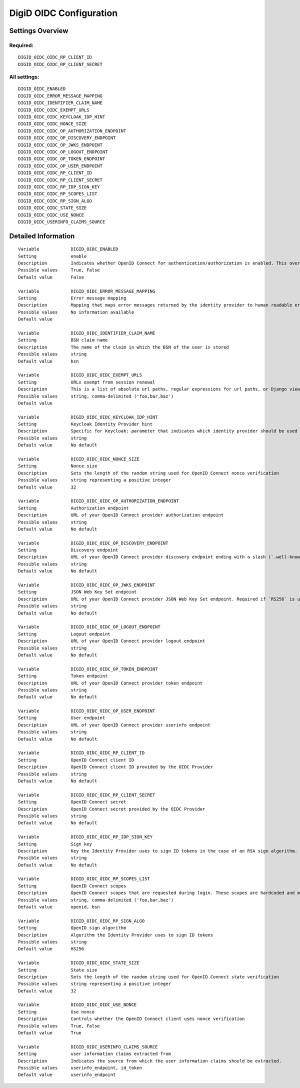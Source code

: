 .. _digid_oidc:

========================
DigiD OIDC Configuration
========================

Settings Overview
=================

Required:
"""""""""

::

    DIGID_OIDC_OIDC_RP_CLIENT_ID
    DIGID_OIDC_OIDC_RP_CLIENT_SECRET


All settings:
"""""""""""""

::

    DIGID_OIDC_ENABLED
    DIGID_OIDC_ERROR_MESSAGE_MAPPING
    DIGID_OIDC_IDENTIFIER_CLAIM_NAME
    DIGID_OIDC_OIDC_EXEMPT_URLS
    DIGID_OIDC_OIDC_KEYCLOAK_IDP_HINT
    DIGID_OIDC_OIDC_NONCE_SIZE
    DIGID_OIDC_OIDC_OP_AUTHORIZATION_ENDPOINT
    DIGID_OIDC_OIDC_OP_DISCOVERY_ENDPOINT
    DIGID_OIDC_OIDC_OP_JWKS_ENDPOINT
    DIGID_OIDC_OIDC_OP_LOGOUT_ENDPOINT
    DIGID_OIDC_OIDC_OP_TOKEN_ENDPOINT
    DIGID_OIDC_OIDC_OP_USER_ENDPOINT
    DIGID_OIDC_OIDC_RP_CLIENT_ID
    DIGID_OIDC_OIDC_RP_CLIENT_SECRET
    DIGID_OIDC_OIDC_RP_IDP_SIGN_KEY
    DIGID_OIDC_OIDC_RP_SCOPES_LIST
    DIGID_OIDC_OIDC_RP_SIGN_ALGO
    DIGID_OIDC_OIDC_STATE_SIZE
    DIGID_OIDC_OIDC_USE_NONCE
    DIGID_OIDC_USERINFO_CLAIMS_SOURCE


Detailed Information
====================

::

    Variable            DIGID_OIDC_ENABLED
    Setting             enable
    Description         Indicates whether OpenID Connect for authentication/authorization is enabled. This overrides overrides the usage of SAML for DigiD authentication.
    Possible values     True, False
    Default value       False
    
    Variable            DIGID_OIDC_ERROR_MESSAGE_MAPPING
    Setting             Error message mapping
    Description         Mapping that maps error messages returned by the identity provider to human readable error messages that are shown to the user
    Possible values     No information available
    Default value       
    
    Variable            DIGID_OIDC_IDENTIFIER_CLAIM_NAME
    Setting             BSN claim name
    Description         The name of the claim in which the BSN of the user is stored
    Possible values     string
    Default value       bsn
    
    Variable            DIGID_OIDC_OIDC_EXEMPT_URLS
    Setting             URLs exempt from session renewal
    Description         This is a list of absolute url paths, regular expressions for url paths, or Django view names. This plus the mozilla-django-oidc urls are exempted from the session renewal by the SessionRefresh middleware.
    Possible values     string, comma-delimited ('foo,bar,baz')
    Default value       
    
    Variable            DIGID_OIDC_OIDC_KEYCLOAK_IDP_HINT
    Setting             Keycloak Identity Provider hint
    Description         Specific for Keycloak: parameter that indicates which identity provider should be used (therefore skipping the Keycloak login screen).
    Possible values     string
    Default value       No default
    
    Variable            DIGID_OIDC_OIDC_NONCE_SIZE
    Setting             Nonce size
    Description         Sets the length of the random string used for OpenID Connect nonce verification
    Possible values     string representing a positive integer
    Default value       32
    
    Variable            DIGID_OIDC_OIDC_OP_AUTHORIZATION_ENDPOINT
    Setting             Authorization endpoint
    Description         URL of your OpenID Connect provider authorization endpoint
    Possible values     string
    Default value       No default
    
    Variable            DIGID_OIDC_OIDC_OP_DISCOVERY_ENDPOINT
    Setting             Discovery endpoint
    Description         URL of your OpenID Connect provider discovery endpoint ending with a slash (`.well-known/...` will be added automatically). If this is provided, the remaining endpoints can be omitted, as they will be derived from this endpoint.
    Possible values     string
    Default value       No default
    
    Variable            DIGID_OIDC_OIDC_OP_JWKS_ENDPOINT
    Setting             JSON Web Key Set endpoint
    Description         URL of your OpenID Connect provider JSON Web Key Set endpoint. Required if `RS256` is used as signing algorithm.
    Possible values     string
    Default value       No default
    
    Variable            DIGID_OIDC_OIDC_OP_LOGOUT_ENDPOINT
    Setting             Logout endpoint
    Description         URL of your OpenID Connect provider logout endpoint
    Possible values     string
    Default value       No default
    
    Variable            DIGID_OIDC_OIDC_OP_TOKEN_ENDPOINT
    Setting             Token endpoint
    Description         URL of your OpenID Connect provider token endpoint
    Possible values     string
    Default value       No default
    
    Variable            DIGID_OIDC_OIDC_OP_USER_ENDPOINT
    Setting             User endpoint
    Description         URL of your OpenID Connect provider userinfo endpoint
    Possible values     string
    Default value       No default
    
    Variable            DIGID_OIDC_OIDC_RP_CLIENT_ID
    Setting             OpenID Connect client ID
    Description         OpenID Connect client ID provided by the OIDC Provider
    Possible values     string
    Default value       No default
    
    Variable            DIGID_OIDC_OIDC_RP_CLIENT_SECRET
    Setting             OpenID Connect secret
    Description         OpenID Connect secret provided by the OIDC Provider
    Possible values     string
    Default value       No default
    
    Variable            DIGID_OIDC_OIDC_RP_IDP_SIGN_KEY
    Setting             Sign key
    Description         Key the Identity Provider uses to sign ID tokens in the case of an RSA sign algorithm. Should be the signing key in PEM or DER format.
    Possible values     string
    Default value       No default
    
    Variable            DIGID_OIDC_OIDC_RP_SCOPES_LIST
    Setting             OpenID Connect scopes
    Description         OpenID Connect scopes that are requested during login. These scopes are hardcoded and must be supported by the identity provider
    Possible values     string, comma-delimited ('foo,bar,baz')
    Default value       openid, bsn
    
    Variable            DIGID_OIDC_OIDC_RP_SIGN_ALGO
    Setting             OpenID sign algorithm
    Description         Algorithm the Identity Provider uses to sign ID tokens
    Possible values     string
    Default value       HS256
    
    Variable            DIGID_OIDC_OIDC_STATE_SIZE
    Setting             State size
    Description         Sets the length of the random string used for OpenID Connect state verification
    Possible values     string representing a positive integer
    Default value       32
    
    Variable            DIGID_OIDC_OIDC_USE_NONCE
    Setting             Use nonce
    Description         Controls whether the OpenID Connect client uses nonce verification
    Possible values     True, False
    Default value       True
    
    Variable            DIGID_OIDC_USERINFO_CLAIMS_SOURCE
    Setting             user information claims extracted from
    Description         Indicates the source from which the user information claims should be extracted.
    Possible values     userinfo_endpoint, id_token
    Default value       userinfo_endpoint
